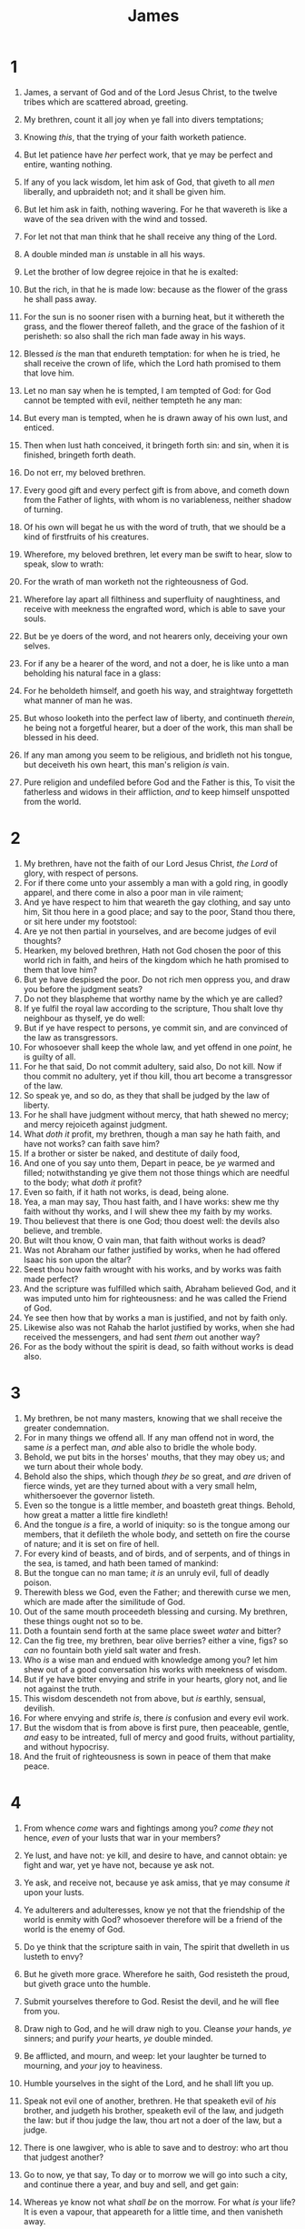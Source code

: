 #+TITLE: James
* 1
1. James, a servant of God and of the Lord Jesus Christ, to the twelve tribes which are scattered abroad, greeting.

2. My brethren, count it all joy when ye fall into divers temptations;
3. Knowing /this/, that the trying of your faith worketh patience.
4. But let patience have /her/ perfect work, that ye may be perfect and entire, wanting nothing.
5. If any of you lack wisdom, let him ask of God, that giveth to all /men/ liberally, and upbraideth not; and it shall be given him.
6. But let him ask in faith, nothing wavering. For he that wavereth is like a wave of the sea driven with the wind and tossed.
7. For let not that man think that he shall receive any thing of the Lord.
8. A double minded man /is/ unstable in all his ways.
9. Let the brother of low degree rejoice in that he is exalted:
10. But the rich, in that he is made low: because as the flower of the grass he shall pass away.
11. For the sun is no sooner risen with a burning heat, but it withereth the grass, and the flower thereof falleth, and the grace of the fashion of it perisheth: so also shall the rich man fade away in his ways.
12. Blessed /is/ the man that endureth temptation: for when he is tried, he shall receive the crown of life, which the Lord hath promised to them that love him.
13. Let no man say when he is tempted, I am tempted of God: for God cannot be tempted with evil, neither tempteth he any man:
14. But every man is tempted, when he is drawn away of his own lust, and enticed.
15. Then when lust hath conceived, it bringeth forth sin: and sin, when it is finished, bringeth forth death.
16. Do not err, my beloved brethren.
17. Every good gift and every perfect gift is from above, and cometh down from the Father of lights, with whom is no variableness, neither shadow of turning.
18. Of his own will begat he us with the word of truth, that we should be a kind of firstfruits of his creatures.

19. Wherefore, my beloved brethren, let every man be swift to hear, slow to speak, slow to wrath:
20. For the wrath of man worketh not the righteousness of God.
21. Wherefore lay apart all filthiness and superfluity of naughtiness, and receive with meekness the engrafted word, which is able to save your souls.
22. But be ye doers of the word, and not hearers only, deceiving your own selves.
23. For if any be a hearer of the word, and not a doer, he is like unto a man beholding his natural face in a glass:
24. For he beholdeth himself, and goeth his way, and straightway forgetteth what manner of man he was.
25. But whoso looketh into the perfect law of liberty, and continueth /therein/, he being not a forgetful hearer, but a doer of the work, this man shall be blessed in his deed.
26. If any man among you seem to be religious, and bridleth not his tongue, but deceiveth his own heart, this man's religion /is/ vain.
27. Pure religion and undefiled before God and the Father is this, To visit the fatherless and widows in their affliction, /and/ to keep himself unspotted from the world. 
* 2
1. My brethren, have not the faith of our Lord Jesus Christ, /the Lord/ of glory, with respect of persons.
2. For if there come unto your assembly a man with a gold ring, in goodly apparel, and there come in also a poor man in vile raiment;
3. And ye have respect to him that weareth the gay clothing, and say unto him, Sit thou here in a good place; and say to the poor, Stand thou there, or sit here under my footstool:
4. Are ye not then partial in yourselves, and are become judges of evil thoughts?
5. Hearken, my beloved brethren, Hath not God chosen the poor of this world rich in faith, and heirs of the kingdom which he hath promised to them that love him?
6. But ye have despised the poor. Do not rich men oppress you, and draw you before the judgment seats?
7. Do not they blaspheme that worthy name by the which ye are called?
8. If ye fulfil the royal law according to the scripture, Thou shalt love thy neighbour as thyself, ye do well:
9. But if ye have respect to persons, ye commit sin, and are convinced of the law as transgressors.
10. For whosoever shall keep the whole law, and yet offend in one /point/, he is guilty of all.
11. For he that said, Do not commit adultery, said also, Do not kill. Now if thou commit no adultery, yet if thou kill, thou art become a transgressor of the law.
12. So speak ye, and so do, as they that shall be judged by the law of liberty.
13. For he shall have judgment without mercy, that hath shewed no mercy; and mercy rejoiceth against judgment.
14. What /doth it/ profit, my brethren, though a man say he hath faith, and have not works? can faith save him?
15. If a brother or sister be naked, and destitute of daily food,
16. And one of you say unto them, Depart in peace, be /ye/ warmed and filled; notwithstanding ye give them not those things which are needful to the body; what /doth it/ profit?
17. Even so faith, if it hath not works, is dead, being alone.
18. Yea, a man may say, Thou hast faith, and I have works: shew me thy faith without thy works, and I will shew thee my faith by my works.
19. Thou believest that there is one God; thou doest well: the devils also believe, and tremble.
20. But wilt thou know, O vain man, that faith without works is dead?
21. Was not Abraham our father justified by works, when he had offered Isaac his son upon the altar?
22. Seest thou how faith wrought with his works, and by works was faith made perfect?
23. And the scripture was fulfilled which saith, Abraham believed God, and it was imputed unto him for righteousness: and he was called the Friend of God.
24. Ye see then how that by works a man is justified, and not by faith only.
25. Likewise also was not Rahab the harlot justified by works, when she had received the messengers, and had sent /them/ out another way?
26. For as the body without the spirit is dead, so faith without works is dead also. 
* 3
1. My brethren, be not many masters, knowing that we shall receive the greater condemnation.
2. For in many things we offend all. If any man offend not in word, the same /is/ a perfect man, /and/ able also to bridle the whole body.
3. Behold, we put bits in the horses' mouths, that they may obey us; and we turn about their whole body.
4. Behold also the ships, which though /they be/ so great, and /are/ driven of fierce winds, yet are they turned about with a very small helm, whithersoever the governor listeth.
5. Even so the tongue is a little member, and boasteth great things. Behold, how great a matter a little fire kindleth!
6. And the tongue /is/ a fire, a world of iniquity: so is the tongue among our members, that it defileth the whole body, and setteth on fire the course of nature; and it is set on fire of hell.
7. For every kind of beasts, and of birds, and of serpents, and of things in the sea, is tamed, and hath been tamed of mankind:
8. But the tongue can no man tame; /it is/ an unruly evil, full of deadly poison.
9. Therewith bless we God, even the Father; and therewith curse we men, which are made after the similitude of God.
10. Out of the same mouth proceedeth blessing and cursing. My brethren, these things ought not so to be.
11. Doth a fountain send forth at the same place sweet /water/ and bitter?
12. Can the fig tree, my brethren, bear olive berries? either a vine, figs? so /can/ no fountain both yield salt water and fresh.
13. Who /is/ a wise man and endued with knowledge among you? let him shew out of a good conversation his works with meekness of wisdom.
14. But if ye have bitter envying and strife in your hearts, glory not, and lie not against the truth.
15. This wisdom descendeth not from above, but /is/ earthly, sensual, devilish.
16. For where envying and strife /is/, there /is/ confusion and every evil work.
17. But the wisdom that is from above is first pure, then peaceable, gentle, /and/ easy to be intreated, full of mercy and good fruits, without partiality, and without hypocrisy.
18. And the fruit of righteousness is sown in peace of them that make peace. 
* 4
1. From whence /come/ wars and fightings among you? /come they/ not hence, /even/ of your lusts that war in your members?
2. Ye lust, and have not: ye kill, and desire to have, and cannot obtain: ye fight and war, yet ye have not, because ye ask not.
3. Ye ask, and receive not, because ye ask amiss, that ye may consume /it/ upon your lusts.
4. Ye adulterers and adulteresses, know ye not that the friendship of the world is enmity with God? whosoever therefore will be a friend of the world is the enemy of God.
5. Do ye think that the scripture saith in vain, The spirit that dwelleth in us lusteth to envy?
6. But he giveth more grace. Wherefore he saith, God resisteth the proud, but giveth grace unto the humble.
7. Submit yourselves therefore to God. Resist the devil, and he will flee from you.
8. Draw nigh to God, and he will draw nigh to you. Cleanse /your/ hands, /ye/ sinners; and purify /your/ hearts, /ye/ double minded.
9. Be afflicted, and mourn, and weep: let your laughter be turned to mourning, and /your/ joy to heaviness.
10. Humble yourselves in the sight of the Lord, and he shall lift you up.
11. Speak not evil one of another, brethren. He that speaketh evil of /his/ brother, and judgeth his brother, speaketh evil of the law, and judgeth the law: but if thou judge the law, thou art not a doer of the law, but a judge.
12. There is one lawgiver, who is able to save and to destroy: who art thou that judgest another?

13. Go to now, ye that say, To day or to morrow we will go into such a city, and continue there a year, and buy and sell, and get gain:
14. Whereas ye know not what /shall be/ on the morrow. For what /is/ your life? It is even a vapour, that appeareth for a little time, and then vanisheth away.
15. For that ye /ought/ to say, If the Lord will, we shall live, and do this, or that.
16. But now ye rejoice in your boastings: all such rejoicing is evil.
17. Therefore to him that knoweth to do good, and doeth /it/ not, to him it is sin. 
* 5
1. Go to now, /ye/ rich men, weep and howl for your miseries that shall come upon /you/. 
2. Your riches are corrupted, and your garments are motheaten.
3. Your gold and silver is cankered; and the rust of them shall be a witness against you, and shall eat your flesh as it were fire. Ye have heaped treasure together for the last days.
4. Behold, the hire of the labourers who have reaped down your fields, which is of you kept back by fraud, crieth: and the cries of them which have reaped are entered into the ears of the Lord of sabaoth.
5. Ye have lived in pleasure on the earth, and been wanton; ye have nourished your hearts, as in a day of slaughter.
6. Ye have condemned /and/ killed the just; /and/ he doth not resist you.

7. Be patient therefore, brethren, unto the coming of the Lord. Behold, the husbandman waiteth for the precious fruit of the earth, and hath long patience for it, until he receive the early and latter rain.
8. Be ye also patient; stablish your hearts: for the coming of the Lord draweth nigh.
9. Grudge not one against another, brethren, lest ye be condemned: behold, the judge standeth before the door.
10. Take, my brethren, the prophets, who have spoken in the name of the Lord, for an example of suffering affliction, and of patience.
11. Behold, we count them happy which endure. Ye have heard of the patience of Job, and have seen the end of the Lord; that the Lord is very pitiful, and of tender mercy.
12. But above all things, my brethren, swear not, neither by heaven, neither by the earth, neither by any other oath: but let your yea be yea; and /your/ nay, nay; lest ye fall into condemnation.
13. Is any among you afflicted? let him pray. Is any merry? let him sing psalms.
14. Is any sick among you? let him call for the elders of the church; and let them pray over him, anointing him with oil in the name of the Lord:
15. And the prayer of faith shall save the sick, and the Lord shall raise him up; and if he have committed sins, they shall be forgiven him.
16. Confess /your/ faults one to another, and pray one for another, that ye may be healed. The effectual fervent prayer of a righteous man availeth much.
17. Elias was a man subject to like passions as we are, and he prayed earnestly that it might not rain: and it rained not on the earth by the space of three years and six months.
18. And he prayed again, and the heaven gave rain, and the earth brought forth her fruit.
19. Brethren, if any of you do err from the truth, and one convert him;
20. Let him know, that he which converteth the sinner from the error of his way shall save a soul from death, and shall hide a multitude of sins.  
